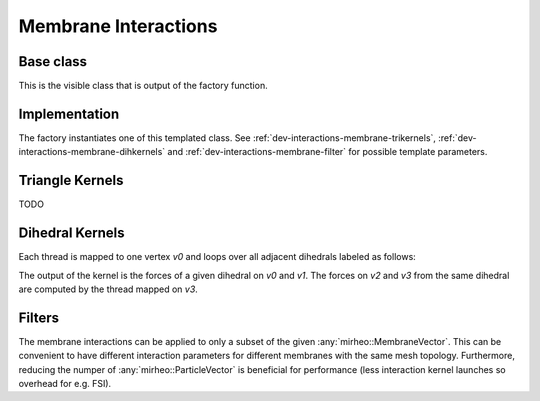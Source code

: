 .. _dev-interactions-membrane:

Membrane Interactions
=====================

Base class
----------

This is the visible class that is output of the factory function.

.. doxygenclass:: mirheo::BaseMembraneInteraction
   :project: mirheo
   :members:

Implementation
--------------

The factory instantiates one of this templated class.
See :ref:`dev-interactions-membrane-trikernels`, :ref:`dev-interactions-membrane-dihkernels` and :ref:`dev-interactions-membrane-filter` for possible template parameters.

.. doxygenclass:: mirheo::MembraneInteraction
   :project: mirheo
   :members:

.. _dev-interactions-membrane-trikernels:

Triangle Kernels
----------------

TODO

.. _dev-interactions-membrane-dihkernels:

Dihedral Kernels
----------------

Each thread is mapped to one vertex `v0` and loops over all adjacent dihedrals labeled as follows:

.. graphviz::
   
    graph dihedral {
    node [shape=plaintext]
    {rank = same; v2 ; v0}
    v3 -- v2
    v3 -- v0
    v2 -- v0
    v2 -- v1
    v0 -- v1
    }

The output of the kernel is the forces of a given dihedral on `v0` and `v1`.
The forces on `v2` and `v3` from the same dihedral are computed by the thread mapped on `v3`.

.. doxygenclass:: mirheo::DihedralJuelicher
   :project: mirheo
   :members:

.. doxygenclass:: mirheo::DihedralKantor
   :project: mirheo
   :members:


.. _dev-interactions-membrane-filter:

Filters
-------

The membrane interactions can be applied to only a subset of the given :any:`mirheo::MembraneVector`.
This can be convenient to have different interaction parameters for different membranes with the same mesh topology.
Furthermore, reducing the numper of :any:`mirheo::ParticleVector` is beneficial for performance (less interaction kernel launches so overhead for e.g. FSI).

.. doxygenclass:: mirheo::FilterKeepAll
   :project: mirheo
   :members:

.. doxygenclass:: mirheo::FilterKeepByTypeId
   :project: mirheo
   :members:
